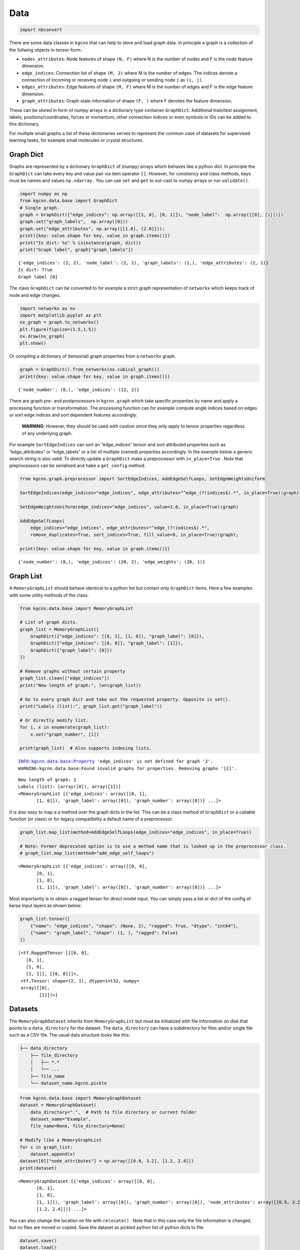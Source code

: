 Data
====

.. code:: ipython3

    import nbconvert

There are some data classes in ``kgcnn`` that can help to store and load
graph data. In principle a graph is a collection of the follwing objects
in tensor-form:

-  ``nodes_attributes``: Node features of shape ``(N, F)`` where N is
   the number of nodes and F is the node feature dimension.
-  ``edge_indices``: Connection list of shape ``(M, 2)`` where M is the
   number of edges. The indices denote a connection of incoming or
   receiving node ``i`` and outgoing or sending node ``j`` as
   ``(i, j)``.
-  ``edges_attributes``: Edge features of shape ``(M, F)`` where M is
   the number of edges and F is the edge feature dimension.
-  ``graph_attributes``: Graph state information of shape ``(F, )``
   where F denotes the feature dimension.

These can be stored in form of numpy arrays in a dictionary type
container ``GraphDict``. Additional train/test assignment, labels,
positions/coordinates, forces or momentum, other connection indices or
even symbols or IDs can be added to this dictionary.

For multiple small graphs a list of these dictionaries serves to
represent the common case of datasets for supervised learning tasks, for
example small molecules or crystal structures.

Graph Dict
----------

Graphs are represented by a dictionary ``GraphDict`` of (numpy) arrays
which behaves like a python dict. In principle the ``GraphDict`` can
take every key and value pair via item operator ``[]``. However, for
consitency and class methods, keys must be names and values
``np.ndarray`` . You can use ``set`` and ``get`` to out-cast to numpy
arrays or run ``validate()``.

.. code:: ipython3

    import numpy as np
    from kgcnn.data.base import GraphDict
    # Single graph.
    graph = GraphDict({"edge_indices": np.array([[1, 0], [0, 1]]), "node_label":  np.array([[0], [1]])})
    graph.set("graph_labels",  np.array([0]))
    graph.set("edge_attributes", np.array([[1.0], [2.0]]));
    print({key: value.shape for key, value in graph.items()})
    print("Is dict: %s" % isinstance(graph, dict))
    print("Graph label", graph["graph_labels"])


.. parsed-literal::

    {'edge_indices': (2, 2), 'node_label': (2, 1), 'graph_labels': (1,), 'edge_attributes': (2, 1)}
    Is dict: True
    Graph label [0]
    

The class ``GraphDict`` can be converted to for example a strict graph
representation of ``networkx`` which keeps track of node and edge
changes.

.. code:: ipython3

    import networkx as nx
    import matplotlib.pyplot as plt
    nx_graph = graph.to_networkx()
    plt.figure(figsize=(1.5,1.5)) 
    nx.draw(nx_graph)
    plt.show()



.. image:: _static/output_7_0.png


Or compiling a dictionary of (tensorial) graph properties from a
``networkx`` graph.

.. code:: ipython3

    graph = GraphDict().from_networkx(nx.cubical_graph())
    print({key: value.shape for key, value in graph.items()})


.. parsed-literal::

    {'node_number': (8,), 'edge_indices': (12, 2)}
    

There are graph pre- and postprocessors in ``kgcnn.graph`` which take
specific properties by name and apply a processing function or
transformation. The processing function can for example compute angle
indices based on edges or sort edge indices and sort dependent features
accordingly.

   **WARNING**: However, they should be used with caution since they
   only apply to tensor properties regardless of any underlying graph.

For example ``SortEdgeIndices`` can sort an “edge_indices” tensor and
sort attributed properties such as “edge_attributes” or “edge_labels” or
a list of multiple (named) properties accordingly. In the example below
a generic search string is also valid. To directly update a
``GraphDict`` make a preprocessor with ``in_place=True`` . Note that
preprocessors can be serialised and habe a ``get_config`` method.

.. code:: ipython3

    from kgcnn.graph.preprocessor import SortEdgeIndices, AddEdgeSelfLoops, SetEdgeWeightsUniform
    
    SortEdgeIndices(edge_indices="edge_indices", edge_attributes="^edge_(?!indices$).*", in_place=True)(graph)
    
    SetEdgeWeightsUniform(edge_indices="edge_indices", value=1.0, in_place=True)(graph)
    
    AddEdgeSelfLoops(
        edge_indices="edge_indices", edge_attributes="^edge_(?!indices$).*", 
        remove_duplicates=True, sort_indices=True, fill_value=0, in_place=True)(graph);
    
    print({key: value.shape for key, value in graph.items()})


.. parsed-literal::

    {'node_number': (8,), 'edge_indices': (20, 2), 'edge_weights': (20, 1)}
    

Graph List
----------

A ``MemoryGraphList`` should behave identical to a python list but
contain only ``GraphDict`` items. Here a few examples with some utility
methods of the class.

.. code:: ipython3

    from kgcnn.data.base import MemoryGraphList
    
    # List of graph dicts.
    graph_list = MemoryGraphList([
        GraphDict({"edge_indices": [[0, 1], [1, 0]], "graph_label": [0]}), 
        GraphDict({"edge_indices": [[0, 0]], "graph_label": [1]}), 
        GraphDict({"graph_label": [0]})
    ])
    
    # Remove graphs without certain property
    graph_list.clean(["edge_indices"])
    print("New length of graph:", len(graph_list))
    
    # Go to every graph dict and take out the requested property. Opposite is set().
    print("Labels (list):", graph_list.get("graph_label"))
    
    # Or directly modify list.
    for i, x in enumerate(graph_list):
        x.set("graph_number", [i])
    
    print(graph_list)  # Also supports indexing lists.


.. parsed-literal::

    INFO:kgcnn.data.base:Property 'edge_indices' is not defined for graph '2'.
    WARNING:kgcnn.data.base:Found invalid graphs for properties. Removing graphs '[2]'.
    

.. parsed-literal::

    New length of graph: 2
    Labels (list): [array([0]), array([1])]
    <MemoryGraphList [{'edge_indices': array([[0, 1],
           [1, 0]]), 'graph_label': array([0]), 'graph_number': array([0])} ...]>
    

It is also easy to map a a method over the graph dicts in the list. This
can be a class method of ``GraphDict`` or a callable function (or class)
or for legacy compatibility a default name of a preprocessor.

.. code:: ipython3

    graph_list.map_list(method=AddEdgeSelfLoops(edge_indices="edge_indices", in_place=True))
    
    # Note: Former deprecated option is to use a method name that is looked up in the preprocessor class.
    # graph_list.map_list(method="add_edge_self_loops")




.. parsed-literal::

    <MemoryGraphList [{'edge_indices': array([[0, 0],
           [0, 1],
           [1, 0],
           [1, 1]]), 'graph_label': array([0]), 'graph_number': array([0])} ...]>



Most importantly is to obtain a ragged tensor for direct model input.
You can simply pass a list or dict of the config of keras Input layers
as shown below:

.. code:: ipython3

    graph_list.tensor([
        {"name": "edge_indices", "shape": (None, 2), "ragged": True, "dtype": "int64"},
        {"name": "graph_label", "shape": (1, ), "ragged": False}
    ])




.. parsed-literal::

    [<tf.RaggedTensor [[[0, 0],
       [0, 1],
       [1, 0],
       [1, 1]], [[0, 0]]]>,
     <tf.Tensor: shape=(2, 1), dtype=int32, numpy=
     array([[0],
            [1]])>]



Datasets
--------

The ``MemoryGraphDataset`` inherits from ``MemoryGraphList`` but must be
initialized with file information on disk that points to a
``data_directory`` for the dataset. The ``data_directory`` can have a
subdirectory for files and/or single file such as a CSV file. The usual
data structure looks like this:

.. code:: bash

   ├── data_directory
       ├── file_directory
       │   ├── *.*
       │   └── ... 
       ├── file_name
       └── dataset_name.kgcnn.pickle

.. code:: ipython3

    from kgcnn.data.base import MemoryGraphDataset
    dataset = MemoryGraphDataset(
        data_directory=".",  # Path to file directory or current folder
        dataset_name="Example",
        file_name=None, file_directory=None)
    
    # Modify like a MemoryGraphList
    for x in graph_list:
        dataset.append(x)
    dataset[0]["node_attributes"] = np.array([[0.9, 3.2], [1.2, 2.4]])
    print(dataset)


.. parsed-literal::

    <MemoryGraphDataset [{'edge_indices': array([[0, 0],
           [0, 1],
           [1, 0],
           [1, 1]]), 'graph_label': array([0]), 'graph_number': array([0]), 'node_attributes': array([[0.9, 3.2],
           [1.2, 2.4]])} ...]>
    

You can also change the location on file with ``relocate()`` . Note that
in this case only the file information is changed, but no files are
moved or copied. Save the dataset as pickled python list of python dicts
to file:

.. code:: ipython3

    dataset.save()
    dataset.load()


.. parsed-literal::

    INFO:kgcnn.data.Example:Pickle dataset...
    INFO:kgcnn.data.Example:Load pickled dataset...
    



.. parsed-literal::

    <MemoryGraphDataset [{'edge_indices': array([[0, 0],
           [0, 1],
           [1, 0],
           [1, 1]]), 'graph_label': array([0]), 'graph_number': array([0]), 'node_attributes': array([[0.9, 3.2],
           [1.2, 2.4]])} ...]>



Special Datasets
~~~~~~~~~~~~~~~~

From ``MemoryGraphDataset`` there are many subclasses ``QMDataset``,
``MoleculeNetDataset``, ``CrystalDataset``, ``VisualGraphDataset`` and
``GraphTUDataset`` which further have functions required for the
specific dataset type to convert and process files such as ‘.txt’,
‘.sdf’, ‘.xyz’, ‘.cif’, ‘.jpg’ etc. They are located in ``kgcnn.data`` .
Most subclasses implement ``prepare_data()`` and ``read_in_memory()``
with dataset dependent arguments to preprocess and finally load data
from different formats.

Then there are fully prepared subclasses in ``kgcnn.data.datasets``
which download and process common benchmark datasets and can be used as
simple as this:

.. code:: ipython3

    from kgcnn.data.datasets.MUTAGDataset import MUTAGDataset
    dataset = MUTAGDataset()  # inherits from GraphTUDataset2020()
    dataset[0].keys()


.. parsed-literal::

    INFO:kgcnn.data.download:Checking and possibly downloading dataset with name MUTAG
    INFO:kgcnn.data.download:Dataset directory located at C:\Users\patri\.kgcnn\datasets
    INFO:kgcnn.data.download:Dataset directory found. Done.
    INFO:kgcnn.data.download:Dataset found. Done.
    INFO:kgcnn.data.download:Directory for extraction exists. Done.
    INFO:kgcnn.data.download:Not extracting zip file. Stopped.
    INFO:kgcnn.data.MUTAG:Reading dataset to memory with name MUTAG
    INFO:kgcnn.data.MUTAG:Shift start of graph ID to zero for 'MUTAG' to match python indexing.
    INFO:kgcnn.data.MUTAG:Graph index which has unconnected '[]' with '[]' in total '0'.
    



.. parsed-literal::

    dict_keys(['node_degree', 'node_labels', 'edge_indices', 'edge_labels', 'graph_labels', 'node_attributes', 'edge_attributes', 'node_symbol', 'node_number', 'graph_size'])



Here are some examples on custom usage of the base classes:

MoleculeNetDatasets
^^^^^^^^^^^^^^^^^^^


   **note**: You can find this page as jupyter notebook in
   https://github.com/aimat-lab/gcnn_keras/tree/master/notebooks/docs .
